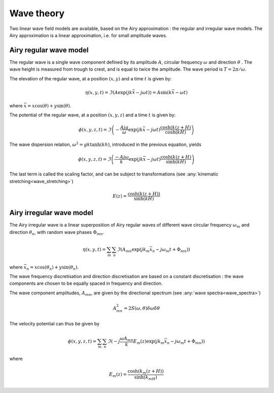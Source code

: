 .. _wave_theory:

Wave theory
~~~~~~~~~~~

Two linear wave field models are available, based on the Airy approximation : the regular and irregular wave models.
The Airy approximation is a linear approximation, i.e. for small amplitude waves.

Airy regular wave model
-----------------------

The regular wave is a single wave component defined by its amplitude :math:`A`, circular frequency :math:`\omega` and
direction :math:`\theta` . The wave height is measured from trough to crest, and is equal to twice the amplitude. The
wave period is :math:`T = 2\pi/\omega`.

The elevation of the regular wave, at a position :math:`(x,y)` and a time :math:`t` is given by:

.. math::
    \eta (x,y,t) = \Im(A \exp(jk\bar{x} - j\omega t)) = A \sin(k\bar{x} - \omega t)

where :math:`\bar{x} = x \cos(\theta) + y \sin(\theta)`.

The potential of the regular wave, at a position :math:`(x,y,z)` and a time :math:`t` is given by:

.. math::
    \phi (x,y,z,t) = \Im\left(-\frac{A j g}{\omega}   \exp(jk\bar{x} - j\omega t) \frac{\cosh(k(z+H)}{\cosh(kH)} \right)

The wave dispersion relation, :math:`\omega^2 = gk\tanh(kh)`, introduced in the previous equation, yields

.. math::
    \phi (x,y,z,t) = \Im\left(\frac{-A j \omega}{k}   \exp(jk\bar{x} - j\omega t) \frac{\cosh(k(z+H)}{\sinh(kH)} \right)

The last term is called the scaling factor, and can be subject to transformations (see :any:`kinematic stretching<wave_stretching>`)

.. math::
    E(z) = \frac{\cosh(k(z+H))}{\sinh(kH)}

Airy irregular wave model
-------------------------

The Airy irregular wave is a linear superposition of Airy regular waves of different wave circular frequency :math:`\omega_m` and
direction :math:`\theta_n`, with random wave phases :math:`\Phi_mn`.

.. math::
    \eta(x,y,t) = \sum_m \sum_n \Im(A_{mn} \exp(jk_m\bar{x}_n - j\omega_m t + \Phi_{mn}))

where :math:`\bar{x}_n = x \cos(\theta_n) + y \sin(\theta_n)`.

The wave frequency discretisation and direction discretisation are based on a constant discretisation : the wave components
are chosen to be equally spaced in frequency and direction.

The wave component amplitudes, :math:`A_{mn}`, are given by the directional spectrum (see :any:`wave spectra<wave_spectra>`)

.. math::
    A_{mn}^2 = 2S(\omega,\theta)\delta\omega\delta\theta

The velocity potential can thus be given by

.. math::
    \phi(x,y,z,t) = \sum_m \sum_n \Im(-j\frac{\omega A_{mn}}{k} E_m(z) \exp(jk_m\bar{x}_n - j\omega_m t + \Phi_{mn}))

where

.. math::
    E_m(z) = \frac{\cosh(k_m(z+H))}{\sinh(k_mH)}